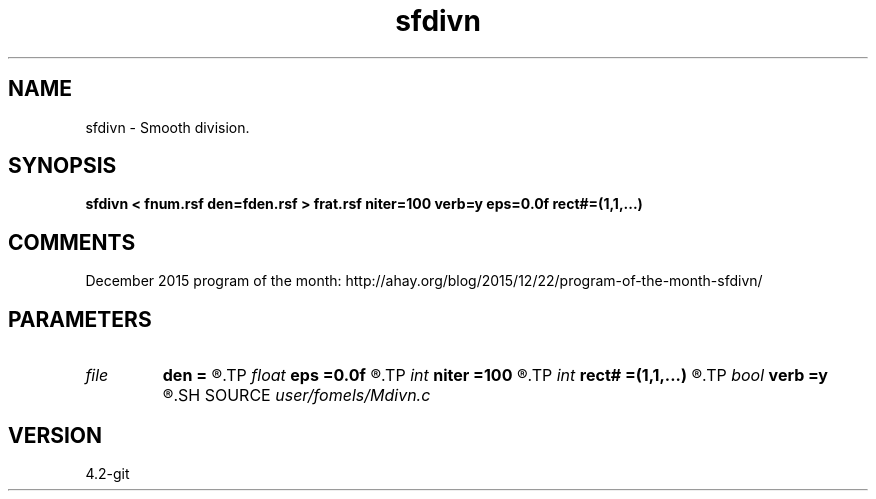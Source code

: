 .TH sfdivn 1  "APRIL 2023" Madagascar "Madagascar Manuals"
.SH NAME
sfdivn \- Smooth division. 
.SH SYNOPSIS
.B sfdivn < fnum.rsf den=fden.rsf > frat.rsf niter=100 verb=y eps=0.0f rect#=(1,1,...)
.SH COMMENTS

December 2015 program of the month:
http://ahay.org/blog/2015/12/22/program-of-the-month-sfdivn/

.SH PARAMETERS
.PD 0
.TP
.I file   
.B den
.B =
.R  	auxiliary input file name
.TP
.I float  
.B eps
.B =0.0f
.R  	regularization
.TP
.I int    
.B niter
.B =100
.R  	number of iterations
.TP
.I int    
.B rect#
.B =(1,1,...)
.R  	smoothing radius on #-th axis
.TP
.I bool   
.B verb
.B =y
.R  [y/n]	verbosity
.SH SOURCE
.I user/fomels/Mdivn.c
.SH VERSION
4.2-git

